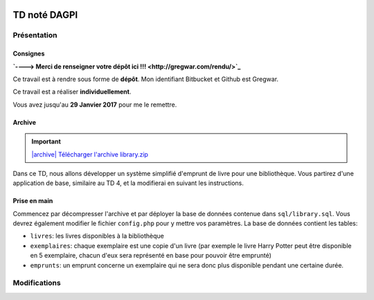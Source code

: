 .. image:: /img/poll.png
    :class: right

TD noté DAGPI
=============

Présentation
------------

Consignes
~~~~~~~~~

**`----> Merci de renseigner votre dépôt ici !!! <http://gregwar.com/rendu/>`_**

Ce travail est à rendre sous forme de **dépôt**. Mon identifiant Bitbucket et
Github est Gregwar.

Ce travail est a réaliser **individuellement**.

Vous avez jusqu'au **29 Janvier 2017** pour me le remettre.

Archive
~~~~~~~

.. |archive| image:: /img/archive.png

.. important::
    `|archive| Télécharger l'archive library.zip </files/library.zip>`_
    
Dans ce TD, nous allons développer un système simplifié d'emprunt de livre pour une bibliothèque.
Vous partirez d'une application de base, similaire au TD 4, et la modifierai en suivant les instructions.

Prise en main
~~~~~~~~~~~~~

Commencez par décompresser l'archive et par déployer la base de données contenue dans ``sql/library.sql``.
Vous devrez également modifier le fichier ``config.php`` pour y mettre vos paramètres. La base de données
contient les tables:

* ``livres``: les livres disponibles à la bibliothèque
* ``exemplaires``: chaque exemplaire est une copie d'un livre (par exemple le livre Harry Potter peut
  être disponible en 5 exemplaire, chacun d'eux sera représenté en base pour pouvoir être emprunté)
* ``emprunts``: un emprunt concerne un exemplaire qui ne sera donc plus disponible pendant une certaine
  durée.

.. image:: /img/books.png
    :class: right

Modifications
-------------

.. step::

    #-) Liens admin
    ~~~~~~~~~~~~~~~

    Modifier le code pour que le lien "Administration" n'apparaisse que lorsque vous
    n'êtes  pas identifiés, et que les liens "Ajouter un livre" et "Déconnexion" n'apparaissent que
    lorsque vous êtes identifiés.

.. step::

    #-) Plusieurs identifiants
    ~~~~~~~~~~~~~~~~~~~~~~~~~~

    Il n'y a actuellement qu'un seul identifiant (``admin``/``password``) dans le fichier de
    configuration. Modifiez sa structure pour pouvoir y placer facilement plusieurs identifiants
    valides pour devenir administrateur (comme ``admin1``/``password1`` et ``admin2``/``password2``).

.. step::

    #-) Fiches livres
    ~~~~~~~~~~~~~~~~~

    Les livres ne mènent actuellement à aucune fiche. Ajoutez une page "fiche livre" accessible au
    clic dans la liste des livres qui permet de visualiser le synopsis et la grande image.

.. step::

    #-) Exemplaires
    ~~~~~~~~~~~~~~~

    Modifiez la fonction ``insertBook()`` du modèle afin qu'elle créé autant d'exemplaires que précisé
    par ``$copies``.

.. step::

    #-) Listage des exemplaires
    ~~~~~~~~~~~~~~~~~~~~~~~~~~~

    Sur la fiche d'un livre, indiquez combien d'exemplaires sont encore disponibles pour être empruntés,
    et listez-les (vous pouvez par exemple utiliser une liste à puce ou un tableau).

    La seul propriété d'un exemplaire est son identifiant (id), on pourrait imaginer que le bibliothécaire
    l'inscrit sur la deuxième de couverture.

.. image:: /img/view.png
    :class: right

.. step::

    #-) Formulaire d'emprunt
    ~~~~~~~~~~~~~~~~~~~~~~~~

    À partir de la fiche d'un livre, et lorsque nous sommes identifiés comme administrateur, il doit
    être possible de cliquer sur un bouton "emprunter" à coté d'un exemplaire, ce qui nous mène au
    formulaire d'emprunt.

    Ce dernier contient:

    * Le nom de la personne qui emprunte (texte)
    * Une date de fin

    La date de début doit être automatiquement affectée à aujourd'hui.

    .. note::

        Note: La date de fin est indicative, ce qui signifie que l'administrateur
        devra manuellement préciser quand un emprunt se termine (cf plus bas).

.. step::

    #-) Affichage des livres empruntés
    ~~~~~~~~~~~~~~~~~~~~~~~~~~~~~~~~~~

    Modifiez la fiche d'un livre pour que les exemplaires empruntés soient marqués comme non disponible
    (en rouge ou en opacité réduite par exemple).

    Vous indiquerez également combien d'exemplaires sont disponibles à l'emprunt.

.. step::

    #-) Retour des livres
    ~~~~~~~~~~~~~~~~~~~~~~~~~~~~~~~~~~

    Ajouter un bouton "retour" à coté d'un exemplaire qui n'apparaît que pour l'administrateur et 
    qui marque l'exemplaire comme retourné (c'est à dire l'emprunt comme fini).


